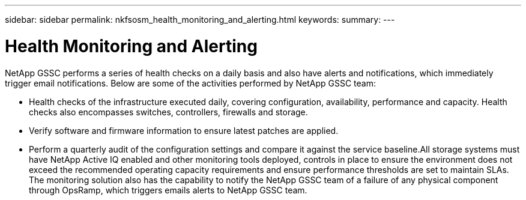 ---
sidebar: sidebar
permalink: nkfsosm_health_monitoring_and_alerting.html
keywords:
summary:
---

= Health Monitoring and Alerting
:hardbreaks:
:nofooter:
:icons: font
:linkattrs:
:imagesdir: ./media/

//
// This file was created with NDAC Version 2.0 (August 17, 2020)
//
// 2020-10-08 17:14:48.810181
//

[.lead]
NetApp GSSC performs a series of health checks on a daily basis and also have alerts and notifications, which immediately trigger email notifications. Below are some of the activities performed by NetApp GSSC team:

* Health checks of the infrastructure executed daily, covering configuration, availability, performance and capacity. Health checks also encompasses switches, controllers, firewalls and storage.
* Verify software and firmware information to ensure latest patches are applied.
* Perform a quarterly audit of the configuration settings and compare it against the service baseline.All storage systems must have NetApp Active IQ enabled and other monitoring tools deployed, controls in place to ensure the environment does not exceed the recommended operating capacity requirements and ensure performance thresholds are set to maintain SLAs. The monitoring solution also has the capability to notify the NetApp GSSC team of a failure of any physical component through OpsRamp, which triggers emails alerts to NetApp GSSC team.


